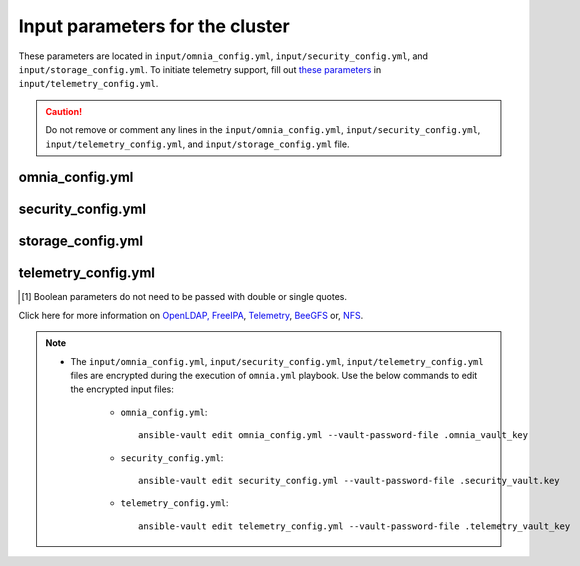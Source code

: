 Input parameters for the cluster
===================================

These parameters are located in ``input/omnia_config.yml``, ``input/security_config.yml``, and ``input/storage_config.yml``. To initiate telemetry support, fill out `these parameters <../../../Telemetry/index.html#id13>`_ in ``input/telemetry_config.yml``.

.. caution:: Do not remove or comment any lines in the ``input/omnia_config.yml``, ``input/security_config.yml``, ``input/telemetry_config.yml``, and ``input/storage_config.yml`` file.

omnia_config.yml
-------------------

.. csv-table:: Parameters for kubernetes setup
   :file: ../../../Tables/scheduler_k8s_rhel.csv
   :header-rows: 1
   :keepspace:

.. csv-table:: Parameters for slurm setup
   :file: ../../../Tables/scheduler_slurm.csv
   :header-rows: 1
   :keepspace:

security_config.yml
---------------------

.. csv-table:: Parameters for Authentication
   :file: ../../../Tables/security_config.csv
   :header-rows: 1
   :keepspace:

.. csv-table:: Parameters for OpenLDAP configuration
   :file: ../../../Tables/security_config_ldap.csv
   :header-rows: 1
   :keepspace:

.. csv-table:: Parameters for FreeIPA configuration
   :file: ../../../Tables/security_config_freeipa.csv
   :header-rows: 1
   :keepspace:


storage_config.yml
--------------------

.. csv-table:: Parameters for Storage
   :file: ../../../Tables/storage_config.csv
   :header-rows: 1
   :keepspace:

telemetry_config.yml
----------------------

.. csv-table:: Parameters for Telemetry
   :file: ../../../Tables/telemetry_config.csv
   :header-rows: 1
   :keepspace:

.. [1] Boolean parameters do not need to be passed with double or single quotes.


Click here for more information on `OpenLDAP, FreeIPA <Authentication.html>`_, `Telemetry <../../../Roles/Telemetry/index.html>`_, `BeeGFS <BeeGFS.html>`_ or, `NFS <NFS.html>`_.

.. note::

    * The ``input/omnia_config.yml``, ``input/security_config.yml``, ``input/telemetry_config.yml`` files are encrypted during the execution of ``omnia.yml`` playbook. Use the below commands to edit the encrypted input files:

        * ``omnia_config.yml``: ::

            ansible-vault edit omnia_config.yml --vault-password-file .omnia_vault_key

        * ``security_config.yml``: ::

            ansible-vault edit security_config.yml --vault-password-file .security_vault.key

        * ``telemetry_config.yml``: ::

            ansible-vault edit telemetry_config.yml --vault-password-file .telemetry_vault_key